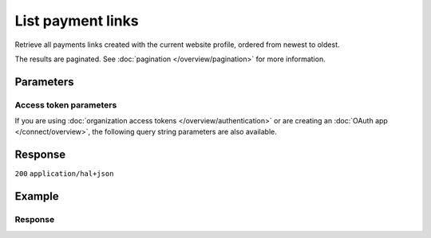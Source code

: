 List payment links
==================
.. api-name:: Payment links API
   :version: 2

.. endpoint::
   :method: GET
   :url: https://api.mollie.com/v2/payment-links

.. authentication::
   :api_keys: true
   :organization_access_tokens: true
   :oauth: true

Retrieve all payments links created with the current website profile, ordered from newest to oldest.

The results are paginated. See :doc:`pagination </overview/pagination>` for more information.

Parameters
----------
.. parameter:: from
   :type: string
   :condition: optional

   Used for :ref:`pagination <pagination-in-v2>`. Offset the result set to the payment link with this ID. The payment
   link with this ID is included in the result set as well.

.. parameter:: limit
   :type: integer
   :condition: optional

   The number of payment links to return (with a maximum of 250).

Access token parameters
^^^^^^^^^^^^^^^^^^^^^^^
If you are using :doc:`organization access tokens </overview/authentication>` or are creating an
:doc:`OAuth app </connect/overview>`, the following query string parameters are also available.

.. parameter:: profileId
   :type: string
   :condition: optional
   :collapse: true

   The website profile's unique identifier, for example ``pfl_3RkSN1zuPE``. Omit this parameter to retrieve the payment
   links of all profiles of the current organization.

.. parameter:: testmode
   :type: boolean
   :condition: optional
   :collapse: true

   Set this to ``true`` to only retrieve payment links made in test mode. By default, only live payment links are
   returned.

Response
--------
``200`` ``application/hal+json``

.. parameter:: count
   :type: integer

   The number of payment links found in ``_embedded``, which is either the requested number (with a maximum of 250) or
   the default number.

.. parameter:: _embedded
   :type: object
   :collapse-children: false

   The object containing the queried data.

   .. parameter:: payment_links
      :type: array

      An array of payment link objects as described in
      :doc:`Get payment link </reference/v2/payment-links-api/get-payment-link>`.

.. parameter:: _links
   :type: object

   Links to help navigate through the lists of payment links. Every URL object will contain an ``href`` and a ``type``
   field.

   .. parameter:: self
      :type: URL object

      The URL to the current set of payment links.

   .. parameter:: previous
      :type: URL object

      The previous set of payment links, if available.

   .. parameter:: next
      :type: URL object

      The next set of payment links, if available.

   .. parameter:: documentation
      :type: URL object

      The URL to the payment links list endpoint documentation.

Example
-------
.. code-block-selector::
   .. code-block:: bash
      :linenos:

      curl -X GET https://api.mollie.com/v2/payment-links?limit=5 \
         -H "Authorization: Bearer test_dHar4XY7LxsDOtmnkVtjNVWXLSlXsM"

   .. code-block:: php
      :linenos:

      <?php
      $mollie = new \Mollie\Api\MollieApiClient();
      $mollie->setApiKey("test_dHar4XY7LxsDOtmnkVtjNVWXLSlXsM");
      $paymentLinks = $mollie->paymentLinks->page(null, 5);

   .. code-block:: python
      :linenos:

      from mollie.api.client import Client

      mollie_client = Client()
      mollie_client.set_api_key("test_dHar4XY7LxsDOtmnkVtjNVWXLSlXsM")
      payment_links = mollie_client.payment_links.list()

Response
^^^^^^^^
.. code-block:: none
   :linenos:

   HTTP/1.1 200 OK
   Content-Type: application/hal+json

   {
       "count": 5,
       "_embedded": {
           "payment_links": [
                 {
                     "resource": "payment-link",
                     "id": "pl_4Y0eZitmBnQ6IDoMqZQKh",
                     "mode": "test",
                     "profileId": "pfl_QkEhN94Ba",
                     "createdAt": "2021-03-20T09:13:37+00:00",
                     "paidAt": "2021-03-21T09:13:37+00:00",
                     "updatedAt": "2021-03-21T09:13:37+00:00",
                     "expiresAt": null,
                     "amount": {
                         "value": "24.95",
                         "currency": "EUR"
                     },
                     "archived": false,
                     "description": "Bicycle tires",
                     "redirectUrl": "https://webshop.example.org/thanks",
                     "webhookUrl": "https://webshop.example.org/payment-links/webhook/",
                     "_links": {
                         "self": {
                             "href": "https://api.mollie.com/v2/payment-links/pl_4Y0eZitmBnQ6IDoMqZQKh",
                             "type": "application/json"
                         },
                         "paymentLink": {
                             "href": "https://paymentlink.mollie.com/payment/4Y0eZitmBnQ6IDoMqZQKh/",
                             "type": "text/html"
                         },
                         "documentation": {
                             "href": "https://docs.mollie.com/reference/v2/payment-links-api/get-payment-link",
                             "type": "text/html"
                         }
                     }
                 },
               { },
               { },
               { },
               { }
           ]
       },
       "_links": {
           "self": {
               "href": "https://api.mollie.com/v2/payment-links?limit=5",
               "type": "application/hal+json"
           },
           "previous": null,
           "next": {
               "href": "https://api.mollie.com/v2/payment-links?from=pl_ER6aqfpXg6nZrJvcsxNsm&limit=5",
               "type": "application/hal+json"
           },
           "documentation": {
               "href": "https://docs.mollie.com/reference/v2/payment-links-api/list-payment-links",
               "type": "text/html"
           }
       }
   }
